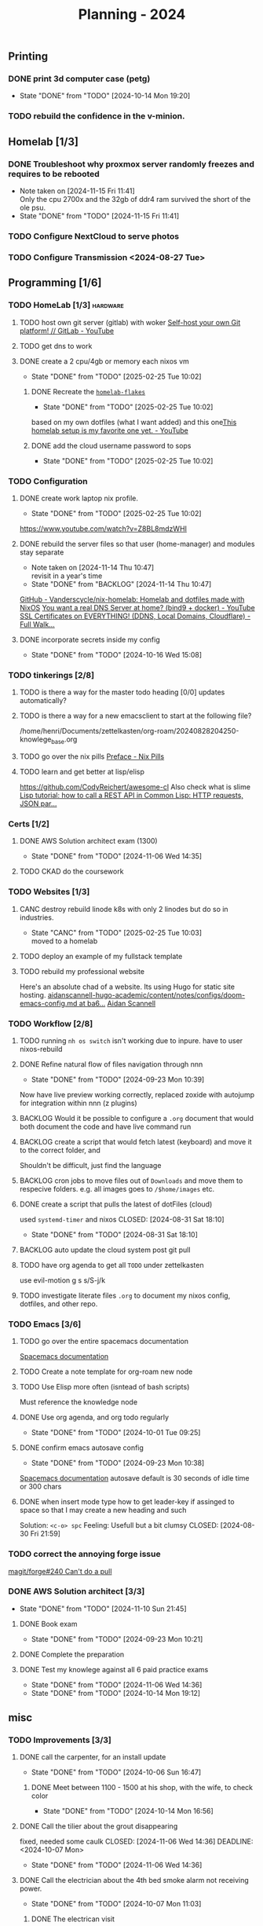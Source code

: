 :PROPERTIES:
:ID:       94665CE3-81A3-4911-A514-90078C98EFCB
:END:
#+title: Planning - 2024

** Printing
*** DONE print 3d computer case (petg)
CLOSED: [2024-10-14 Mon 19:20]
- State "DONE"       from "TODO"       [2024-10-14 Mon 19:20]
*** TODO rebuild the confidence in the v-minion.

** Homelab [1/3]
*** DONE Troubleshoot why proxmox server randomly freezes and requires to be rebooted
CLOSED: [2024-11-15 Fri 11:41]
- Note taken on [2024-11-15 Fri 11:41] \\
  Only the cpu 2700x and the 32gb of ddr4 ram survived the short of the ole psu.
- State "DONE"       from "TODO"       [2024-11-15 Fri 11:41]
*** TODO Configure NextCloud to serve photos
:PROPERTIES:
:Effort:   2h
:END:
*** TODO Configure Transmission <2024-08-27 Tue>
:PROPERTIES:
:Effort:   2h
:END:


** Programming [1/6]
*** TODO HomeLab  [1/3]                                            :hardware:
**** TODO host own git server (gitlab) with woker [[https://www.youtube.com/watch?v=qoqtSihN1kU][Self-host your own Git platform! // GitLab - YouTube]]
**** TODO get dns to work
**** DONE create a 2 cpu/4gb or memory each nixos vm
CLOSED: [2025-02-25 Tue 10:02]
- State "DONE"       from "TODO"       [2025-02-25 Tue 10:02]
***** DONE Recreate the [[file:~/Documents/dotFiles/homelab-flakes/][~homelab-flakes~]]
CLOSED: [2025-02-25 Tue 10:02]
- State "DONE"       from "TODO"       [2025-02-25 Tue 10:02]
based on my own dotfiles (what I want added) and this one[[https://www.youtube.com/watch?v=2yplBzPCghA][This homelab setup is my favorite one yet. - YouTube]]
***** DONE add the cloud username password to sops
CLOSED: [2025-02-25 Tue 10:02]

- State "DONE"       from "TODO"       [2025-02-25 Tue 10:02]
*** TODO Configuration
**** DONE create work laptop nix profile.
CLOSED: [2025-02-25 Tue 10:02]
- State "DONE"       from "TODO"       [2025-02-25 Tue 10:02]
https://www.youtube.com/watch?v=Z8BL8mdzWHI
**** DONE rebuild the server files so that user (home-manager) and modules stay separate
SCHEDULED: <2025-11-18 Mon>
- Note taken on [2024-11-14 Thu 10:47] \\
  revisit in a year's time
- State "DONE"       from "BACKLOG"    [2024-11-14 Thu 10:47]
[[https://github.com/Vanderscycle/nix-homelab][GitHub - Vanderscycle/nix-homelab: Homelab and dotfiles made with NixOS]]
[[https://www.youtube.com/watch?v=syzwLwE3Xq4][You want a real DNS Server at home? (bind9 + docker) - YouTube]]
[[https://www.youtube.com/watch?v=79e6KBYcVmQ][SSL Certificates on EVERYTHING! (DDNS, Local Domains, Cloudflare) - Full Walk...]]
**** DONE incorporate secrets inside my config
CLOSED: [2024-10-16 Wed 15:08]

- State "DONE"       from "TODO"       [2024-10-16 Wed 15:08]
*** TODO tinkerings [2/8]
**** TODO is there a way for the master todo heading [0/0] updates automatically?
**** TODO is there a way for a new emacsclient to start at the following file?
/home/henri/Documents/zettelkasten/org-roam/20240828204250-knowlege_base.org
**** TODO go over the nix pills [[https://nixos.org/guides/nix-pills/00-preface][Preface - Nix Pills]]
**** TODO learn and get better at lisp/elisp
https://github.com/CodyReichert/awesome-cl
Also check what is slime
[[https://www.youtube.com/watch?v=TAtwcBh1QLg][Lisp tutorial: how to call a REST API in Common Lisp: HTTP requests, JSON par...]]

*** Certs [1/2]
**** DONE AWS Solution architect exam (1300)
CLOSED: [2024-11-06 Wed 14:35] SCHEDULED: <2024-10-24 Thu>
- State "DONE"       from "TODO"       [2024-11-06 Wed 14:35]
**** TODO CKAD do the coursework

*** TODO Websites [1/3]
**** CANC destroy rebuild linode k8s with only 2 linodes but do so in industries.
CLOSED: [2025-02-25 Tue 10:03]
- State "CANC"       from "TODO"       [2025-02-25 Tue 10:03] \\
  moved to a homelab
**** TODO deploy an example of my fullstack template
**** TODO rebuild my professional website
Here's an absolute chad of a website. Its using Hugo for static site hosting.
[[https://github.com/aidanscannell/aidanscannell-hugo-academic/blob/ba64b177bb1e3d27c6e7524de89eed5e6a3a10f9/content/notes/configs/doom-emacs-config.md][aidanscannell-hugo-academic/content/notes/configs/doom-emacs-config.md at ba6...]]
[[https://www.aidanscannell.com/][Aidan Scannell]]

*** TODO Workflow [2/8]
**** TODO running =nh os switch= isn't working due to inpure. have to user nixos-rebuild
**** DONE Refine natural flow of files navigation through nnn
CLOSED: [2024-09-23 Mon 10:39]
- State "DONE"       from "TODO"       [2024-09-23 Mon 10:39]
Now have live preview working correctly, replaced zoxide with autojump for integration within nnn (z plugins)
**** BACKLOG Would it be possible to configure a ~.org~ document that would both document the code and have live command run
**** BACKLOG create a script that would fetch latest (keyboard) and move it to the correct folder, and
Shouldn't be difficult, just find the language
**** BACKLOG cron jobs to move files out of ~Downloads~ and move them to respecive folders. e.g. all images goes to ~/$home/images~ etc.
**** DONE create a script that pulls the latest of dotFiles (cloud)
used ~systemd-timer~ and nixos
CLOSED: [2024-08-31 Sat 18:10]
- State "DONE"       from "TODO"       [2024-08-31 Sat 18:10]
**** BACKLOG auto update the cloud system post git pull
**** TODO have org agenda to get all ~TODO~ under zettelkasten
use evil-motion g s s/S-j/k
**** TODO investigate literate files ~.org~ to document my nixos config, dotfiles, and other repo.

*** TODO Emacs [3/6]
**** TODO go over the entire spacemacs documentation
[[https://www.spacemacs.org/doc/DOCUMENTATION.html][Spacemacs documentation]]
**** TODO Create a note template for org-roam new node
**** TODO Use Elisp more often (isntead of bash scripts)
Must reference the knowledge node
**** DONE Use org agenda, and org todo regularly
CLOSED: [2024-10-01 Tue 09:25] DEADLINE: <2024-09-03 Tue>
- State "DONE"       from "TODO"       [2024-10-01 Tue 09:25]
**** DONE confirm emacs autosave config
CLOSED: [2024-09-23 Mon 10:38]
- State "DONE"       from "TODO"       [2024-09-23 Mon 10:38]
[[https://www.spacemacs.org/doc/DOCUMENTATION.html#auto-saving][Spacemacs documentation]] autosave default is 30 seconds of idle time or 300 chars
**** DONE when insert mode type how to get leader-key if assinged to space so that I may create a new heading and such
CLOSED: [2024-09-04 Wed 10:21]
Solution: =<c-o> spc=
Feeling: Usefull but a bit clumsy
CLOSED: [2024-08-30 Fri 21:59]
*** TODO correct the annoying forge issue
[[https://github.com/magit/forge/issues/240][magit/forge#240 Can't do a pull]]

*** DONE AWS Solution architect  [3/3]
CLOSED: [2024-11-10 Sun 21:45]
- State "DONE"       from "TODO"       [2024-11-10 Sun 21:45]
**** DONE Book exam
CLOSED: [2024-09-23 Mon 10:21] DEADLINE: <2024-08-30 Fri>
- State "DONE"       from "TODO"       [2024-09-23 Mon 10:21]
**** DONE Complete the preparation
CLOSED: [2024-10-14 Mon 19:12] DEADLINE: <2024-10-14 Mon>
:PROPERTIES:
:Effort:   1m
:END:
**** DONE Test my knowlege against all 6 paid practice exams
CLOSED: [2024-11-06 Wed 14:36] DEADLINE: <2024-10-22 Tue>
- State "DONE"       from "TODO"       [2024-11-06 Wed 14:36]
- State "DONE"       from "TODO"       [2024-10-14 Mon 19:12]

** misc
*** TODO Improvements [3/3]
**** DONE call the carpenter, for an install update
CLOSED: [2024-10-06 Sun 16:47] DEADLINE: <2024-10-07 Mon>
- State "DONE"       from "TODO"       [2024-10-06 Sun 16:47]
***** DONE Meet between 1100 - 1500 at his shop, with the wife, to check color
CLOSED: [2024-10-14 Mon 16:56] SCHEDULED: <2024-10-12 Sat>
- State "DONE"       from "TODO"       [2024-10-14 Mon 16:56]
**** DONE Call the tilier about the grout disappearing
fixed, needed some caulk
CLOSED: [2024-11-06 Wed 14:36] DEADLINE: <2024-10-07 Mon>
- State "DONE"       from "TODO"       [2024-11-06 Wed 14:36]
**** DONE Call the electrician about the 4th bed smoke alarm not receiving power.
CLOSED: [2024-10-07 Mon 11:03] DEADLINE: <2024-10-07 Mon>
- State "DONE"       from "TODO"       [2024-10-07 Mon 11:03]
***** DONE The electrican visit
CLOSED: [2024-10-14 Mon 16:56] SCHEDULED: <2024-10-16 Wed>
- State "DONE"       from "TODO"       [2024-10-14 Mon 16:56]

** Life
*** DONE Dad's visit
CLOSED: [2024-11-10 Sun 22:12] SCHEDULED: <2024-10-25 Fri>
- State "DONE"       from "ACTIVE"     [2024-11-10 Sun 22:12]
Arrival 2029 A319-100
[[file:~/Downloads/Air_Canada_Confirmation_de_reservation_4HIUU5.pdf][Travel details]]
*** DONE Rework the CV structure
CLOSED: [2024-10-14 Mon 16:56]
- State "DONE"       from "TODO"       [2024-10-14 Mon 16:56]
*** DONE Rewrite CV to org mode
CLOSED: [2024-10-14 Mon 16:57]
- State "DONE"       from "TODO"       [2024-10-14 Mon 16:57]
Rewrote it using latex
[[https://github.com/aidanscannell/my-org-resume][GitHub - aidanscannell/my-org-resume: Personal CV/Resume written in Org-mode ...]]
*** DONE create a recuring framework for house maintenance using org-mode w/deadline and incorporate it in =org-agenda=
CLOSED: [2024-11-10 Sun 22:12]
- State "DONE"       from "TODO"       [2024-11-10 Sun 22:12]
